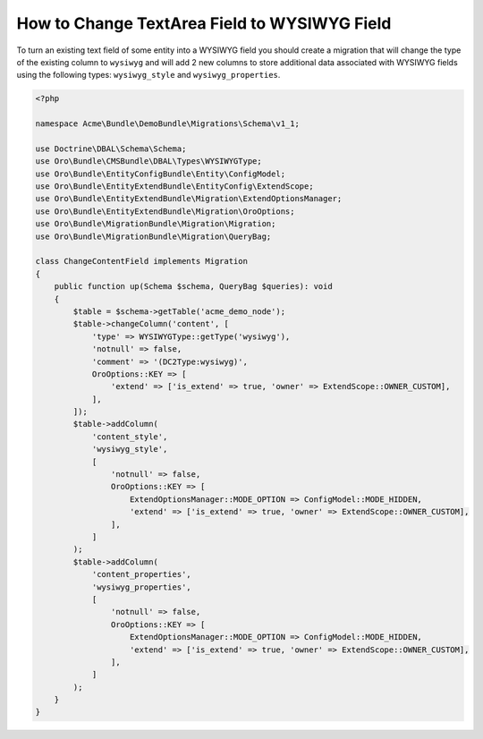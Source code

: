 .. _how-to-change-textarea-field-to-wysiwyg-field:

How to Change TextArea Field to WYSIWYG Field
=============================================

To turn an existing text field of some entity into a WYSIWYG field you should create a migration that will change the type of the existing column to ``wysiwyg`` and will add 2 new columns to store additional data associated with WYSIWYG fields using the following types: ``wysiwyg_style`` and ``wysiwyg_properties``.

.. code-block:: php


    <?php

    namespace Acme\Bundle\DemoBundle\Migrations\Schema\v1_1;

    use Doctrine\DBAL\Schema\Schema;
    use Oro\Bundle\CMSBundle\DBAL\Types\WYSIWYGType;
    use Oro\Bundle\EntityConfigBundle\Entity\ConfigModel;
    use Oro\Bundle\EntityExtendBundle\EntityConfig\ExtendScope;
    use Oro\Bundle\EntityExtendBundle\Migration\ExtendOptionsManager;
    use Oro\Bundle\EntityExtendBundle\Migration\OroOptions;
    use Oro\Bundle\MigrationBundle\Migration\Migration;
    use Oro\Bundle\MigrationBundle\Migration\QueryBag;

    class ChangeContentField implements Migration
    {
        public function up(Schema $schema, QueryBag $queries): void
        {
            $table = $schema->getTable('acme_demo_node');
            $table->changeColumn('content', [
                'type' => WYSIWYGType::getType('wysiwyg'),
                'notnull' => false,
                'comment' => '(DC2Type:wysiwyg)',
                OroOptions::KEY => [
                    'extend' => ['is_extend' => true, 'owner' => ExtendScope::OWNER_CUSTOM],
                ],
            ]);
            $table->addColumn(
                'content_style',
                'wysiwyg_style',
                [
                    'notnull' => false,
                    OroOptions::KEY => [
                        ExtendOptionsManager::MODE_OPTION => ConfigModel::MODE_HIDDEN,
                        'extend' => ['is_extend' => true, 'owner' => ExtendScope::OWNER_CUSTOM],
                    ],
                ]
            );
            $table->addColumn(
                'content_properties',
                'wysiwyg_properties',
                [
                    'notnull' => false,
                    OroOptions::KEY => [
                        ExtendOptionsManager::MODE_OPTION => ConfigModel::MODE_HIDDEN,
                        'extend' => ['is_extend' => true, 'owner' => ExtendScope::OWNER_CUSTOM],
                    ],
                ]
            );
        }
    }
